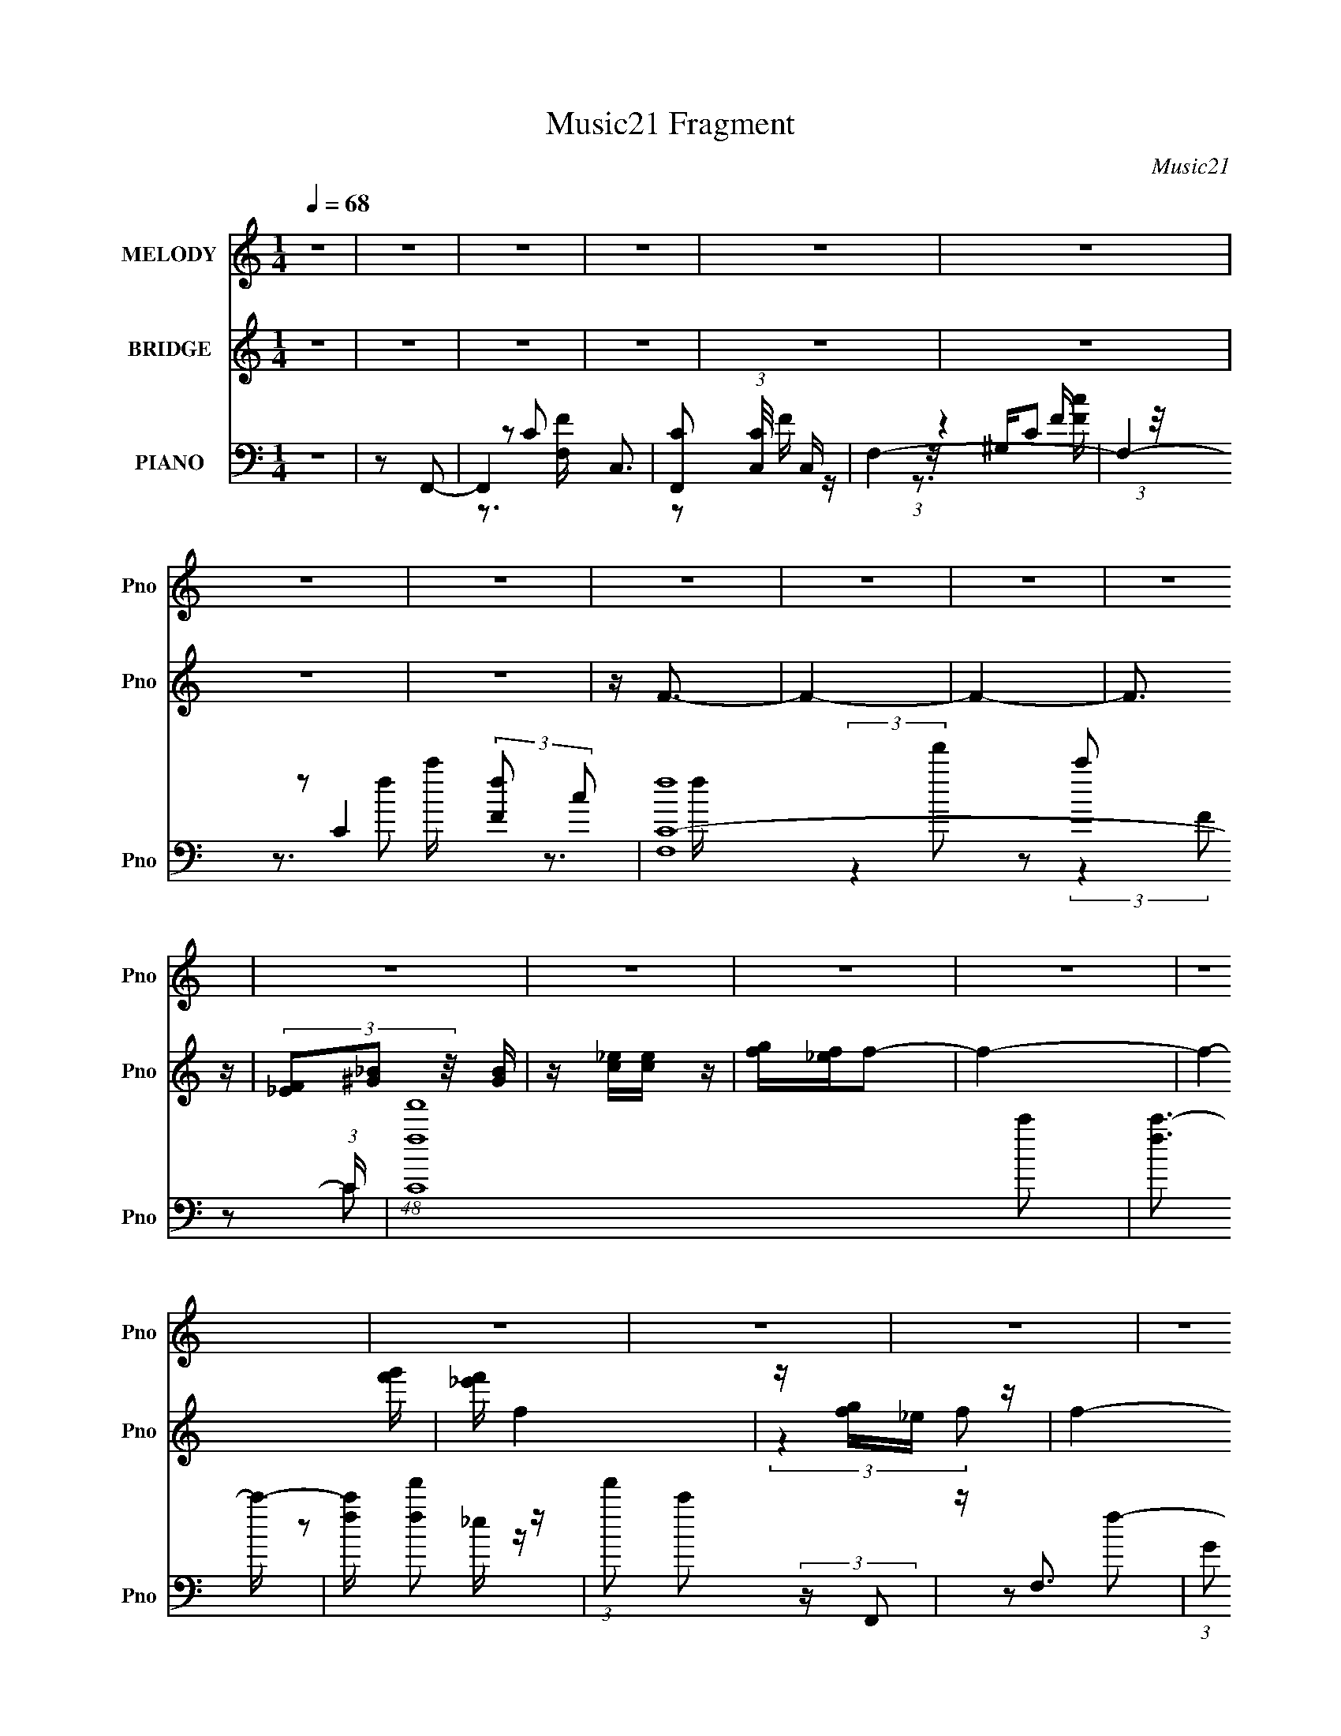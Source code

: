 X:1
T:Music21 Fragment
C:Music21
%%score ( 1 2 ) ( 3 4 5 ) ( 6 7 8 9 )
L:1/4
Q:1/4=68
M:1/4
I:linebreak $
K:none
V:1 treble nm="MELODY" snm="Pno"
L:1/16
V:2 treble 
V:3 treble nm="BRIDGE" snm="Pno"
L:1/8
V:4 treble 
V:5 treble 
V:6 bass nm="PIANO" snm="Pno"
L:1/16
V:7 bass 
L:1/8
V:8 bass 
L:1/8
V:9 bass 
V:1
 z4 | z4 | z4 | z4 | z4 | z4 | z4 | z4 | z4 | z4 | z4 | z4 | z4 | z4 | z4 | z4 | z4 | z4 | z4 | %19
 z4 | z4 | z4 | z4 | z4 | z4 | z4 | z4 | z4 | z4 | z4 | z4 | z4 | z4 | z4 | z4 | z4 | z4 | z4 | %38
 z4 | z4 | z4 | z4 | z4 | z4 | z4 | z4 | z4 | z4 | z4 | z4 | z4 | z4 | z4 | z4 | z4 | z4 | %56
 (3z2 c2f2 | (3:2:2f2 f4- | ^g2 (3:2:1f/ f2- | f (3:2:2z/ f-f2 | _ecf2- | f4- | f4- | f3 z | %64
 ccf2- | f2<^g2 | _e'2c'2 | z _b3 | [^gf] z c'2- | c'4- | c'4- | (6:5:2c'4 z | (3z2 c2f2 | %73
 (3:2:2f2 f4- | ^g2 (3:2:1f/ f2- | f (3:2:2z/ f-f2 | _ecf2- | f4- | f4- | f2>f2 | [f^g] z c'2- | %81
 c' (3:2:2z/ c'-c'2 | _e' z _b2- | b (3:2:2z/ _b-b2 | ^gfc'_e' | c'4- | c'4- | c'2 z c' | %88
 (3:2:1c'2_e' (6:5:1z2 | f' (3:2:2z/ f'-f'2 | _e'2(3:2:2c'2 z | c'3 z | [_b^g] z b2- | %93
 (3:2:5b z c'-c'/ z2 | (3[f'_e']2 z2 c'2- | (12:11:1c'4 c' | [c'_e'] z f'2- | f' (3:2:2z/ f'-f'2- | %98
 (3:2:4^g'2 f'/ z2 f'2- | (3:2:2f'4 z2 | [_e'c'] z _b2 | z c'_b2 | ^g2f2- | f4 | z c'f'2- | f'4 | %106
 [_e'c'] z f' z | f' z f' z | [^g'=g'] z f'2- | f'3 z | (3z2 c'2f'2- | f'4- | %112
 _e' (3:2:2f' c'2 (3:2:2z/ f'- (3:2:1f' | [f'f'] z [f'^g'] z | (3:2:1f'2_e' (6:5:1z2 | %115
[Q:1/4=68] c'3 z | c'2f'2- | f' (3:2:4z/ ^g'-g'/ z2 | [c'_e'] z _b2- | b (3:2:2z/ _b-(3:2:2b z2 | %120
[Q:1/4=68] [^g_b] z c'2- | c'(3:2:2c'2 z2 | ^g2c'2- | c'2 z2 | z c'f'2- | f'4 | [_e'c'] z f' z | %127
 f' z f' z | [^g'=g'] z f'2- | f'3 z | (3z2 c'2f'2- | f'4- | %132
 _e' (3:2:2f' c'2 (3:2:2z/ f'- (3:2:1f' | [f'f'] z [f'^g'] z | (3:2:1f'2_e' (6:5:1z2 | c'3 z | %136
 c'2f'2- | f' (3:2:4z/ ^g'-g'/ z2 | [c'_e'] z _b2- | b (3:2:2z/ _b-(3:2:2b z2 | [^g_b] z c'2- | %141
 c'(3:2:2c'2 z2 | ^g2c'2- | c'2_e z | f z _b2- | (3b z c'-(3:2:2c'_b2- | [^g_b] (3:2:1b z f2- | %147
 f4- | f4- |[Q:1/4=68] f4- | (3:2:2f z2 z2 | z4 | z4 | z4 | z4 | z4 | z4 | z4 | z4 | z4 | z4 | z4 | %162
[Q:1/4=68] z4 | z4 | z4 | z4 | z4 | z4 | z4 | z4 | z4 | z4 | z4 | z4 | z4 | z4 | z4 | z4 | z4 | %179
 z4 | z4 | z4 | z4 | z4 | (3z2 c2f2 | (3:2:2f2 f4- | ^g2 (3:2:1f/ f2- | f (3:2:2z/ f-f2 | _ecf2- | %189
 f4- | f4- | f3 z | ccf2- | f2<^g2 | _e'2c'2 | z _b3 | [^gf] z c'2- | c'4- | c'4- | (6:5:2c'4 z | %200
 (3z2 c2f2 | (3:2:2f2 f4- | ^g2 (3:2:1f/ f2- | f (3:2:2z/ f-f2 | _ecf2- | f4- | f4- | f2>f2 | %208
 [f^g] z c'2- | c' (3:2:2z/ c'-c'2 | _e' z _b2-[Q:1/4=68] | b (3:2:2z/ _b-b2 | ^gfc'_e' | c'4- | %214
 c'4- | c'2 z c' | (3:2:1c'2_e' (6:5:1z2 | f' (3:2:2z/ f'-f'2 | _e'2(3:2:2c'2 z | c'3 z | %220
 [_b^g] z b2- | (3:2:5b z c'-c'/ z2 | (3[f'_e']2 z2 c'2- | (12:11:1c'4 c' | [c'_e'] z f'2- | %225
 f' (3:2:2z/ f'-f'2- | (3:2:4^g'2 f'/ z2 f'2- | (3:2:2f'4 z2 | [_e'c'][Q:1/4=68] z _b2 | z c'_b2 | %230
 ^g2f2- | f4 | z c'f'2- | f'4 | [_e'c'] z f' z | f' z f' z | [^g'=g'] z f'2- | f'3 z | %238
 (3z2 c'2f'2- | f'4- | _e' (3:2:2f' c'2 (3:2:2z/ f'- (3:2:1f' | [f'f'] z [f'^g'] z | %242
 (3:2:1f'2_e' (6:5:1z2 | c'3 z | c'2f'2- | f' (3:2:4z/ ^g'-g'/ z2 | [c'_e'] z _b2- | %247
 b (3:2:2z/ _b-(3:2:2b z2 | [^g_b] z c'2- | c'(3:2:2c'2 z2 | ^g2c'2- | c'2 z2 | z c'f'2- | f'4 | %254
 [_e'c'] z f' z | f' z f' z | [^g'=g'] z f'2- | f'3 z | (3z2 c'2f'2- | f'4- | %260
 _e' (3:2:2f' c'2 (3:2:2z/ f'- (3:2:1f' | [f'f'] z[Q:1/4=68] [f'^g'] z | (3:2:1f'2_e' (6:5:1z2 | %263
 c'3 z | c'2f'2- | f' (3:2:4z/ ^g'-g'/ z2 | [c'_e'] z _b2- | b (3:2:2z/ _b-(3:2:2b z2 | %268
 [^g_b] z c'2- | c'(3:2:2c'2 z2 | ^g2c'2- | c'2_e z | f z _b2- | (3b z c'-(3:2:2c'_b2- | %274
 [^g_b] (3:2:1b z f2- | f4- | f4- | f4 | z c'f'2- |[Q:1/4=68] f'4 | [_e'c'] z f' z | f' z f' z | %282
 [^g'=g'] z f'2- | f'3 z | (3z2 c'2f'2- | f'4- | _e' (3:2:2f' c'2 (3:2:2z/ f'- (3:2:1f' | %287
 [f'f'] z [f'^g'] z | (3:2:1f'2_e' (6:5:1z2 | c'3 z | c'2f'2- | f' (3:2:4z/ ^g'-g'/ z2 | %292
 [c'_e'] z _b2- | b (3:2:2z/ _b-(3:2:2b z2 | [^g_b] z c'2- | c'(3:2:2c'2 z2 | ^g2c'2- | c'2 z2 | %298
 z c'f'2- | f'4 | [_e'c'] z f' z | f' z f' z | [^g'=g'] z f'2- | f'3 z | (3z2 c'2f'2- | f'4- | %306
 _e' (3:2:2f' c'2 (3:2:2z/ f'- (3:2:1f' | [f'f'] z [f'^g'] z | (3:2:1f'2_e' (6:5:1z2 | c'3 z | %310
 c'2f'2- | f' (3:2:4z/ ^g'-g'/ z2 |[Q:1/4=68] [c'_e'] z _b2- | b (3:2:2z/ _b-(3:2:2b z2 | %314
 [^g_b] z c'2- | c'(3:2:2c'2 z2 | ^g2c'2- | c'2_e z | f z _b2- | (3b z c'-(3:2:2c'_b2- | %320
 [^g_b] (3:2:1b z f2- | f4- | f4 | z (3:2:2c2 z2 | (3f2 z2 _b2 | (3:2:2_b2c'2b (3:2:1z/ | %326
 (3:2:1[gb]/ x ^g (6:5:1z2 | f4- | f z _b2 | z (3:2:2c'2 z2 | [_b^g](3f2 z/ f2- | f4- | %332
 (6:5:2f2 z/ _b2 | z (3:2:2c'2 z2 | [_b^g]ff2- | f4- | f z _b2 | z (3:2:2c'2 z2 | [_b^g]ff2- | %339
 f4- | f2 z2 |] %341
V:2
 x | x | x | x | x | x | x | x | x | x | x | x | x | x | x | x | x | x | x | x | x | x | x | x | %24
 x | x | x | x | x | x | x | x | x | x | x | x | x | x | x | x | x | x | x | x | x | x | x | x | %48
 x | x | x | x | x | x | x | x | x | x | x13/12 | x | x | x | x | x | x | x | x | x | x | x | x | %71
 x | x | x | x13/12 | x | x | x | x | x | x | x | x | x | x | x | x | x | z/ f'/- | x | %90
 z3/4 _e'/4 | x | x | z/ _e'/ | x | x7/6 | x | x | x13/12 | x | x | x | x | x | x | x | x | x | x | %109
 x | x | x | x7/6 | x | z/ c'/- | x | x | z/ f'/ | x | x | x | z/ _b/ | x | x | x | x | x | x | x | %129
 x | x | x | x7/6 | x | z/ c'/- | x | x | z/ f'/ | x | x | x | z/ _b/ | x | x | x | x | x7/6 | x | %148
 x | x | x | x | x | x | x | x | x | x | x | x | x | x | x | x | x | x | x | x | x | x | x | x | %172
 x | x | x | x | x | x | x | x | x | x | x | x | x | x | x13/12 | x | x | x | x | x | x | x | x | %195
 x | x | x | x | x | x | x | x13/12 | x | x | x | x | x | x | x | x | x | x | x | x | x | z/ f'/- | %217
 x | z3/4 _e'/4 | x | x | z/ _e'/ | x | x7/6 | x | x | x13/12 | x | x | x | x | x | x | x | x | x | %236
 x | x | x | x | x7/6 | x | z/ c'/- | x | x | z/ f'/ | x | x | x | z/ _b/ | x | x | x | x | x | x | %256
 x | x | x | x | x7/6 | x | z/ c'/- | x | x | z/ f'/ | x | x | x | z/ _b/ | x | x | x | x | x7/6 | %275
 x | x | x | x | x | x | x | x | x | x | x | x7/6 | x | z/ c'/- | x | x | z/ f'/ | x | x | x | %295
 z/ _b/ | x | x | x | x | x | x | x | x | x | x | x7/6 | x | z/ c'/- | x | x | z/ f'/ | x | x | x | %315
 z/ _b/ | x | x | x | x | x7/6 | x | x | z/ _e/ | x | z3/4 [^g_b]/4- | z/ f/- | x | x | %329
 z/ [_b^g]/4 z/4 | x | x | x | z/ [_b^g]/4 z/4 | x | x | x | z/ [_b^g]/4 z/4 | x | x | x |] %341
V:3
 z2 | z2 | z2 | z2 | z2 | z2 | z2 | z2 | z/ F3/2- | F2- | F2- | F3/2 z/ | (3[_EF][^G_B] z/4 [GB]/ | %13
 z/ [c_e]/[ce]/ z/ | [fg]/[f_e]/f- | f2- | f2- [f'g']/ | [_e'f']/ f2 | z/ [fg]/_e/ z/ | f2- | %20
 (6:5:1f z/ (3:2:1c- | (3:2:2c2 c'- | c'2- | c'2- | c'2 | z/ _b/ (3:2:2z/ [^gb] | %26
 (3[^g=g][^g=g][fg] | (3[f_e][fe]c- | c2- | c2- [f'g']/ _e'/ c'/- | (12:11:2c2 c' (3:2:2f [g_e] | %31
 c2- | cf- | f2- | f3/2 z/ | [^g_b]/ z/ (3:2:2c' z/ | g'/ (3:2:1f'/4 z/ [f'g']/ [f'_e']/ | %37
 (3[f'_e'][c'e'][c'_b] | (3[c'_b]^g z | b2- | b z/ ^g/- | _b (3:2:1g/4 c'- | c'2- | c'2- | %44
 c' (3:2:2z/ _b- | (6:5:2b z/4 [c'_b]/ z/ | (3:2:2^g2 f- | f2- | f2- | f2- | f2- | f2- | %52
 (3:2:2f2 z | z2 | z2 | z2 | z2 | z2 | z2 | z2 | z2 | z _e- | ef- | f2 | z2 | z2 | z2 | z2 | z2 | %69
 z [c'_e']- | [c'e']c'- | c'2- | c' z | z2 | z2 | z2 | z2 | z ^G- | G2- F- | G2- F2- | G/ F/ z3/2 | %81
 z2 | z2 | z2 | z2 | z [^G^g]- | [Gg][cc']- | [cc']2- | [cc']/ z/ f- | f2- | (6:5:2f2 g- | g2- c | %92
 (3_e2 g [f_B]- | [fB]2- | (6:5:2[fB] z/4 [c_e^G]- | [ceG]2 | z f- | f2- c (3:2:1_B- | %98
 f (3:2:1[B^G-]2 | G g2- F | ^G g [_B_b]- | [Bb]2- | [Bb] c'- | c'2- [FG]2- [f^g]/ | %104
 [c'_e']/ (3:2:2c'/ [FG]2 f'- | f'2- | f'2- | f'2- | f'^g'- | g'2 | (3:2:2g'2 z | f'2- | %112
 f' (3:2:2z/ f' | z f' | (3[_e'f'] z c'- |[Q:1/4=68] c'2- | (6:5:2c' z/4 f'- | f'2- | %118
 f'/ z/ [^c'_b]- | [c'b]2- |[Q:1/4=68] [c'b]/ z/ [c'^g]- | [c'g]/ z/ ^g- | _b (3:2:1g/ c'- | c'2- | %124
 c'/ z/ [f'c']- | [f'c']2- | [f'c']2- | [f'c']/ z/ f'/[^g'=g']/ | z/ _e'/f'- | f'2 | _e'f'- | %131
 f'_e'- | e' (3:2:2z/ f'- | f'2- | (3_e'2 f'/ c'- | c'2- | (6:5:2c' z/4 c'- | c'2- | %138
 c'/ z/ [^c'_b]- | [c'b]2- | [c'b]/ z/ c'- | c'^g- | _b (3:2:1g/ c'- | c'2- | c'/ z/ [f_b]- | %145
 [fb]3/2 z/ | z ^g- | [g_bc'b]3/2(3:2:2[bf]/4 (2:2:1f9/5 | (6:5:2g f (3:2:1f- | %149
[Q:1/4=68] (3:2:1f2 [FG]/ [^G_B]/ [c^c]/ | (3:2:1[_ec'f][_e'g]/ (3z/4 f'/-f'/- | %151
 (6:5:1f' g2- (3:2:2g' f'- | [gc'_e'] (3:2:1[f'F]/ F2/3 | (6:5:1[f'G]4 | %154
 (3:2:1[F_EF]/ [_EF]/6 z/ c'- | c'/ C2- (3:2:1[g'f'] g'/ | _e' C f'- | [f'F,F,-]3 | %158
 (3:2:1[F,^G,]/4 (3^G,3/4_B,c'- | (3:2:1c'2 C2- f'- | [Cg'] (3:2:1[g'f']/4 f'/3 x/ | %161
 _e'/ z/ [e'_B,] |[Q:1/4=68] [c'C]_b- | f b/ C2- _b/ | (6:5:1[C_e'f'e'][f'e']/3 (3:2:1z/ c'/- | %165
 G c'2- (3:2:1E/ F | (6:5:1[c'_Ec'_e']_e'/3 (3z/4 f'/-f'/- | %167
 (6:5:1[f'g'] [g'C]/3 [Cf'-f'-]2/3(3:2:1f'/4- | (3:2:1[f'c'_e']/ [c'_e'F]/6 [FF]5/6 F2/3 | %169
 (6:5:1[f'G]4 | (3:2:1[F_EF]/ [_EF]/6 z/ c'- | c'/ C2- (3:2:1[g'f'] g'/ | _e' C f'- | [f'F,F,-]3 | %174
 (3:2:1[F,^G,]/4 (3^G,3/4_B,c'- | (3:2:1c'2 C2- f'- | [Cg'] (3:2:1[g'f']/4 f'/3 x/ | ^G, z | %178
 [^gC]c' | [B,_bc'b]2 | ^G, (3:2:2z/ f- | f2- F,2- | f2- F,2- | f2- F,2- | (3f2 F,/ z | z2 | z2 | %187
 z2 | z2 | (3:2:2z2 _e- | (3:2:1e2 [ff]- | [ff]2- | (3:2:2[ff]/ z z | z2 | z2 | z2 | (3:2:2z2 c'- | %197
 c'2- [c'_e']- | (6:5:1c' [c'e'] c'- | c'2- | c' z | z2 | z2 | z2 | z ^c'- | c'2- ^g- | %206
 c'2- g2- f- | c'2- g2- f2- | c' g/ f (3:2:2z/ c'- | c'2- | (3:2:2c'2[Q:1/4=68] _b- | b2- _B | %212
 ^G (3:2:1b2 g- | g2- (3:2:1c2 [^G,^G]- | g2- [G,G] [Cc]- | g2- [Cc]2- | (3:2:1g/ [Cc]/ x/6 c'- | %217
 c'2- f2- | c'2- f3/2 | c'2- c | [c'_e]_b- | b2- B2- | b2- (6:5:1B [c^G]- | b2- [cG]2 | b c- | %225
 c f'2- (3:2:1_B- | (6:5:2[f'^G-]4 B2 | G c'2- F | ^G c'[Q:1/4=68] _B- | B2- | B/ (6:5:2z [F^G]- | %231
 [FG]2- [f^g]/ | [c'_e']/ (3:2:1[FG]2 f'- | f'2- | f'2- | f'2- | f'^g'- | g'2 | (3:2:2g'2 z | %239
 f'2- | f' (3:2:2z/ f' | z f' | (3[_e'f'] z c'- | c'2- | (6:5:2c' z/4 f'- | f'2- | %246
 f'/ z/ [^c'_b]- | [c'b]2- | [c'b]/ z/ [c'^g]- | [c'g]/ z/ ^g- | _b (3:2:1g/ c'- | c'2- | %252
 c'/ z/ [f'c']- | [f'c']2- | [f'c']2- | [f'c']/ z/ f'/[^g'=g']/ | z/ _e'/f'- | f'2 | _e'f'- | %259
 f'_e'- | e' (3:2:2z/ f'- | f'2-[Q:1/4=68] | (3_e'2 f'/ c'- | c'2- | (6:5:2c' z/4 c'- | c'2- | %266
 c'/ z/ [^c'_b]- | [c'b]2- | [c'b]/ z/ c'- | c'^g- | _b (3:2:1g/ c'- | c'2- | c'/ z/ [f_b]- | %273
 [fb]3/2 z/ | z ^g- | [g_bc'b]3/2(3:2:2[bf]/4 (2:2:1f9/5 | (6:5:1[gf] f/3 (6:5:1z | %277
 [fg]/ z/ ^g/[_bc']/ | z/ (3_e' z/4 f'- |[Q:1/4=68] f'2 | (3:2:2_e'2 [ff']- | [ff']2- | %282
 (6:5:2[ff'] z/4 [f'^c^c']- | [f'cc']2 | _e'[f'f]- | [f'f]2 | _e'[f'f]- | [f'f]2- | %288
 _e' [f'f]/ c'- | c'2- c2- | c' (3:2:1c z | z [f'f] | [_e'_e]/(3c' z/4 [_b_B]- | [bB]2- | %294
 (6:5:2[bB] z/4 [c'c]- | [c'c]2 | (3[^g^G_B]_b z | [cc']2- | [cc']/ (6:5:2z f'- | f'2 | %300
 (3:2:2_e'2 [ff']- | [ff']2- | (6:5:2[ff'] z/4 [f'^c^c']- | [f'cc']2 | _e'[f'f]- | [f'f]2 | %306
 _e'[f'f]- | [f'f]2- | _e' [f'f]/ c'- | c'2- c2- | c' (3:2:1c z | z [f'f] | %312
[Q:1/4=68] [_e'_e]/(3c' z/4 [_b_B]- | [bB]2- | (6:5:2[bB] z/4 [c'c]- | [c'c]2 | (3[^g^G_B]_b z | %317
 [cc']2- | [cc']/ (6:5:2z _b- | b2- | (3:2:2b2 z/4 c'/ | (3:2:1_b^g/ (3:2:1z/ g/- | f2- (3:2:1g/4 | %323
 f2 | (3:2:2z2 [_b_B]- | [bB]2 | [^G^g][Ff]- | [Ff][_e_E] | [Ff][_b_B]- | [bB]2 | %330
 [^g^G]/ z/ [fF]- | [fF]2- | [fF]/ z/ [_Bf]- | [Bf]3/2 [bf]3/2 z/ | [^G^g][Ff]- | [Ff]/ z/ [_e_E] | %336
 (3:2:2[Ff]2 z | [Bb]2 | (3:2:2^g2 z | [Ff]2- | [Ff][_B_b]- | [Bb]2- | %342
 (3:2:1[Bb^g]/ (3:2:2^g3/2 [Ff]- | [Ff]2- | [Ff]2- | [Ff]2- | [Ff]2- | (3:2:2[Ff]2 z |] %348
V:4
 x | x | x | x | x | x | x | x | x | x | x | x | x | x | x | x | x5/4 | x5/4 | (3:2:2z f/- | x | %20
 x | x | x | x | x | (3z/ [c'_b]/ z/ | x | x | x | x7/4 | x2 | x | x | x | x | z3/4 f'/4- | %36
 x13/12 | x | z/ _b/- | x | x | x13/12 | x | x | x | x | x | x | x | x | x | x | x | x | x | x | %56
 x | x | x | x | x | x | x | x | x | x | x | x | x | x | x | x | x | x | x | x | x | x | x3/2 | %79
 x2 | x5/4 | x | x | x | x | x | x | x | x | x | x7/6 | x3/2 | x17/12 | x | x | x | z/ c/- | %97
 x11/6 | z/ ^g/- x/6 | x2 | x3/2 | x | (3:2:2z [F^G]/- | x9/4 | x19/12 | x | x | x | x | x | %110
 z/ f'/- | x | x | x | x | x | x | x | x | x | x | x | x7/6 | x | x | x | x | x | x | x | x | x | %132
 x | x | x7/6 | x | x | x | x | x | x | x | x7/6 | x | x | x | z/ f/- | z3/4 ^g/4- x7/12 | x13/12 | %149
 x17/12 | z/ ^g/- | x25/12 | (3:2:2z f'/- | z/ F/- x2/3 | z/ C/- | x11/6 | x3/2 | %157
 z/ (3:2:2^G,/ z/4 x/ | z/ C/- | x13/6 | z/ [f'C]/ | [^G,f']/4 z3/4 | (3:2:2z ^C/- | x2 | z/ _E/- | %165
 x13/6 | z/ C/- | z/ F/- | (3:2:2z f'/- | z/ F/- x2/3 | z/ C/- | x11/6 | x3/2 | %173
 z/ (3:2:2^G,/ z/4 x/ | z/ C/- | x13/6 | z/ [f'C]/ | (3:2:2c'/ [_b_B,] | (3z/ _b/ z/ | z3/4 ^g/4 | %180
 z/4 f/4 (3:2:2z/4 F,/- | x2 | x2 | x2 | x7/6 | x | x | x | x | x | x7/6 | x | x | x | x | x | x | %197
 x3/2 | x17/12 | x | x | x | x | x | x | x3/2 | x5/2 | x3 | x7/4 | x | x | x3/2 | %212
 (3:2:2z c/- x2/3 | x13/6 | x2 | x2 | z/ f/- | x2 | x7/4 | x3/2 | (3:2:2z _B/- | x2 | x23/12 | x2 | %224
 (3:2:2z f'/- | x11/6 | z/ ^c'/- x4/3 | x2 | x3/2 | x | x | x5/4 | x17/12 | x | x | x | x | x | %238
 z/ f'/- | x | x | x | x | x | x | x | x | x | x | x | x7/6 | x | x | x | x | x | x | x | x | x | %260
 x | x | x7/6 | x | x | x | x | x | x | x | x7/6 | x | x | x | z/ f/- | z3/4 ^g/4- x7/12 | z/ f/ | %277
 x | x | x | x | x | x | x | x | x | x | x | (3:2:2z c/- x/4 | x2 | x4/3 | x | x | x | x | x | %296
 z/ [cc']/- | x | x | x | x | x | x | x | x | x | x | x | (3:2:2z c/- x/4 | x2 | x4/3 | x | x | x | %314
 x | x | z/ [cc']/- | x | x | x | x | z/ (3:2:2_b/ z/4 | x13/12 | x | x | x | x | x | x | x | x | %331
 x | z/ [_bf]/- | x7/4 | x | x | z/ [_B_b]/- | x | ^G/4 z/4 [Ff]/- | x | x | x | (3:2:2^G/ z | x | %344
 x | x | x | x |] %348
V:5
 x | x | x | x | x | x | x | x | x | x | x | x | x | x | x | x | x5/4 | x5/4 | x | x | x | x | x | %23
 x | x | x | x | x | x | x7/4 | x2 | x | x | x | x | x | x13/12 | x | x | x | x | x13/12 | x | x | %44
 x | x | x | x | x | x | x | x | x | x | x | x | x | x | x | x | x | x | x | x | x | x | x | x | %68
 x | x | x | x | x | x | x | x | x | x | x3/2 | x2 | x5/4 | x | x | x | x | x | x | x | x | x | %90
 x7/6 | x3/2 | x17/12 | x | x | x | x | x11/6 | x7/6 | x2 | x3/2 | x | x | x9/4 | x19/12 | x | x | %107
 x | x | x | x | x | x | x | x | x | x | x | x | x | x | x | x7/6 | x | x | x | x | x | x | x | x | %131
 x | x | x | x7/6 | x | x | x | x | x | x | x | x7/6 | x | x | x | x | x19/12 | x13/12 | x17/12 | %150
 x | x25/12 | x | x5/3 | x | x11/6 | x3/2 | x3/2 | x | x13/6 | x | x | x | x2 | x | x13/6 | x | x | %168
 x | x5/3 | x | x11/6 | x3/2 | x3/2 | x | x13/6 | x | x | z/ _B,/- | x | (3z/ ^g/ z/ | x2 | x2 | %183
 x2 | x7/6 | x | x | x | x | x | x7/6 | x | x | x | x | x | x | x3/2 | x17/12 | x | x | x | x | x | %204
 x | x3/2 | x5/2 | x3 | x7/4 | x | x | x3/2 | x5/3 | x13/6 | x2 | x2 | x | x2 | x7/4 | x3/2 | x | %221
 x2 | x23/12 | x2 | x | x11/6 | x7/3 | x2 | x3/2 | x | x | x5/4 | x17/12 | x | x | x | x | x | x | %239
 x | x | x | x | x | x | x | x | x | x | x | x7/6 | x | x | x | x | x | x | x | x | x | x | x | %262
 x7/6 | x | x | x | x | x | x | x | x7/6 | x | x | x | x | x19/12 | x | x | x | x | x | x | x | x | %284
 x | x | x | x | x5/4 | x2 | x4/3 | x | x | x | x | x | x | x | x | x | x | x | x | x | x | x | x | %307
 x | x5/4 | x2 | x4/3 | x | x | x | x | x | x | x | x | x | x | x | x13/12 | x | x | x | x | x | %328
 x | x | x | x | x | x7/4 | x | x | x | x | x | x | x | x | x | x | x | x | x | x |] %348
V:6
 z4 | z2 F,,2- | F,,4- C,3- | [F,,C]2 (3:2:1[CC,]/ C,5/3 | F,4- | F,4- C4- (3:2:2[fF]2 c2 | %6
 [F,fC-]16 (3:2:1C | (48:35:1[Cff']16 c'2 | [fc'-]3 c'- | [c'f] [ff']2 z | %10
 (3:2:1f'2 c'2 (3:2:2z F,,2 | z F,3- | (3:2:1G2 F,4- C4- | F,4- C4- (3:2:1_B2 | %14
 c F,4- C4- (3:2:2_e2 f2- | F,4- C4- (3:2:2f g2- | [Cf]6 (3:2:1g2 F,8- F,4- F, | f z2 [^G,C]- | %18
 [G,C]3 [F^Gc]3- | [FGc]4- f4- | [FGc]3 f3 z | F,,4- | F,,2 C,3 (3:2:1F,4 z | z2 [CF]2 | z4 | %25
 F,4- | F,4- [c^g] [cfc'] | F,4- | F,2 z2 | z4 | F,,4- | F,,4- C,4- [^G,F,] [FF,] | [F,,^G,]6 C,6 | %33
 F2>F,,2- | (48:25:1[F,,C,-]16 | [C,C]4 (3:2:1F,4 | F z C2- | C [FF,-]2 (3:2:1F,3/2- | %38
 (12:7:1[F,F-]16 C8- C | (12:11:1[F^G-]4 [^G-c]/3 c17/3 | F2 G2 f2 z _B,,- | [B,,F,-]30 | %42
 _B4- F,4 [B,C]4- F4- | B4- [B,C]4- F4- | (3:2:1[BF,-]4 [F,-B,CF]4/3 (3:2:1F7/2 | %45
 (48:43:1[F,F-]16 B,4 | F4- C4- B4- _B,3- | F4- C4- B4- B,4- | (3:2:2F4 [CF,,-]4 B2 (12:7:1B,4 | %49
 (6:5:2[F,,F,C-]8 C,8 | (3:2:1[C^G,]/ (3^G,3/2F,2F,,2- | (3:2:1^G2 F,,4- C,4- (3:2:1_E2 F- | %52
 (6:5:2F,,2 C,/ (3:2:1F/ x/3 (3:2:1F,,2- | (24:17:1[F,,F,F-]8 C,4- C, | [FF,] (3[F,C]/C2F,,2- | %55
 (3:2:1^G2 F,,4- C,4- (3:2:1_E2 F | (3:2:1[F,,CF,-^G,-C-]4[F,-^G,-C-C,]4/3 C,2/3 | %57
 (3:2:1[F,G,CC,-] C,10/3- | C [C,-F,^G,C]8 C, | z2 C2 | z2 F, z | [CFC,-]2 [C,-F,,]2 F,,4 | %62
 (3[C,^G,]2 [^G,F,]2 z2 | [F,C,-]2 [C,F,,]2- F,,2- F,, | C, x/3 [F,^G,] (6:5:1z2 | %65
 (3:2:1[CC,] (3:2:2[C,F,,F]3 z2 | (3:2:2z2 _B,4 | [CB,,F,]3 z | (3:2:1z2 C2 (3:2:1z | %69
 [EGG,-]2 [G,-C,]2 (24:17:1C,224/17 | [G,G]4 (3:2:1C | [EC]2 C z | z2 C2- | %73
 [CC,-] [C,-F,,]3 (24:19:1F,,232/19 F2 | (3:2:1F4 C,4- C (3:2:1^G2- | F C,4 (3:2:1G _E2- | %76
 E x ^C2- | (3:2:1[C^G,-] [^G,-F]10/3 F2/3 C,8- C,2 | ^G2 G,4- (3:2:1C F2 | _E2 G,2 C2 | %80
 _B, z ^G,,2- | [G,,_E,]4 C2 (3:2:1G, | (3:2:2z2 _B,4- | (3:2:1[B,F,]/ [F,CB,,]8/3 (6:5:1B,,16/5 | %84
 z2 C2- | (3:2:1[CG,-] [G,-EC,]10/3 (24:17:1C,240/17 G4- G | (6:5:2[G,_ECEG]8 C | _B z G2 | %88
 z2 [^GF] z | [F,,C,]3 x | z2 [C_E]2- | [CEG,] [G,C,]2 (6:5:1C,8/5 G2 | z2 _B, z | %93
 [CFF,]2 (3:2:2[F,B,,] (2:2:1B,,16/5 | (3:2:1[B,^C] ^C/3 z ^G,,2- | (6:5:1[G,,_E,]4 [CG,] | %96
 z2 [CFF,,]2- | [CFF,,C,]3 (3:2:1G, x/3 | (3:2:1[G,C] C/3 z ^C,2- | [C,^G,]3 C | %100
 (3:2:2z2 [_B,DF_B,,_B]4- | (3:2:2[B,DFB,,B]4 z2 | z2 [CF]2- | [CFC,]2 [C,F,,]2 (3:2:1F,,5 | %104
 C z [CF] z | [F,,FC] z [CF] z | [CF] z [^GF]2 | C F,3 [C^GFF,] z | (3:2:1[C^G]2F (3:2:1z ^G,- | %109
 [G,^CF]2[FC,]/3 (6:5:1C,18/5 | ^C, z F2 | [CF] (6:5:1[F,,C,]4 [AF] (3:2:1z | C z [FC]2 | %113
 [F,,C,AFC,]3 z | C z C,2- |[Q:1/4=68] [G,C] C,4 (3:2:1[CE] [GG,] | _E z F,,2- | [F,,C,]4 F | %118
 C, z [^C_B,]F,- | [_B,^C] F,3 B,,4- [FC] |[Q:1/4=68] (3:2:1[B,,_B,] _B,/3 z [^G,C]2 | %121
 [^G,_E] [G,,E,]3 ^G E- | (3:2:1[EC^G,]/ [C^G,]2/3 z C,2- | [G,C] (6:5:1C,4 [_EGCG,] (3:2:1z | %124
 C, z F,,2- | [F,^G,] F,,4- C,4- [CG,] | [F,,F,^G,] C, [FC,]2- | %127
 (3:2:1C2 [FC,]2 F,,4 (3:2:1[F,^G,]2 F, | C, z ^G,[G,^C] | [C,F^G,-]4 | %130
 (3:2:1[G,^C]/ ^C2/3 z F,,2- | [F,,C,]4 | [FAC] z F,,2- | C F,,2 [ACF] z | z2 (3:2:2[C_E]2 z | %135
 (3:2:2[C_E]2 C,4 G,3 (3:2:1c2 | z2 [F,,C,]2- | [F,G,] [F,,C,]3 (3:2:2^G,2 z | %138
 (3:2:1[CF]/ (3:2:2F7/2 z2 | [_B,^C] [B,,F,]4 [CFB,]2- | [CFB,] x ^G, z | %141
 (3:2:1[C_E,] (3:2:1[_E,G,,-]3 G,,2- G,, | _E, z [C_E]2- | [CEG,] (3:2:1[G,C,G]5/2 [C,G]/3 x | %144
 (3:2:2z2 [_B,DF_B,,_B]4- | (3:2:2[B,DFB,,B]2 z4 | z2 [CF]2 | F,4- | %148
 [F,^GF] (3:2:1[^GFC]/ [CF]2/3(3:2:2FF,2- |[Q:1/4=68] (12:11:2[F,C]4 [GF] | F z [^GF] z | %151
 C,2 F,,4- [^G,F,C] C,- | (3:2:1[F,,F,^G,] (3:2:2[F,^G,C,]3 z2 | [F,,C,F,]2 F, z | ^G, z C,2- | %155
 (12:7:1[C,C_EGG,]8 | z G[F,,C,]2- | [F,,C,C]2 (3:2:2^G2 z | C z C,2- | (6:5:1[C,CG]4 G,3 | %160
 [C_E] z [F,,C,]2- | [F,,C,C] (3:2:2C/ z [^GC,] z |[Q:1/4=68] (3:2:1C2F (3:2:1z F,- | %163
 [F,_B,F^C]4 B,,4 | _B, z [C_E]2 | [C_E] [C,G,]2 [GE] z | C z [CF] z | [F,^G,] [F,,C,]4- [FC] | %168
 (3:2:1[F,,C,^G,] (3:2:1^G,F,2 (3:2:1z | [F,^G,] [F,,C,] z [FG,F,C,] z | F, z C,2- | %171
 (6:5:2C,4 [CE]/ (3:2:1[GG,]2 C- | (3:2:1[C_E]/ (3_E3/2C2 z2 | [F,,C,C^G]2(3:2:2^G z2 | %174
 C, z [_EC]G,- | [C_E] G,3 C,4- [GE] | [C,CG,_E] z _B,,2- | (12:7:1[B,,_B,FF,]8 F,3 | %178
 _B, z [CC,]2- | [CC,]4- [cEGG,]2 | (3:2:2[CC,] z2 [CF] z | (48:41:1[F,,C,-]16 | %182
 C,4- (3:2:1[F,^G,CF]2 | C,4- [^GcfF]2- | C, [GcfFF,-^G,-C-]2 [F,^G,C]- | %185
 (3:2:1[F,G,CC,-] [C,F,,]10/3- F,,14/3- F,,4- F,, | C [C,-F,^G,C]8 C, | z2 C2 | z2 F, z | %189
 [CFC,-]2 [C,-F,,]2 F,,4 | (3[C,^G,]2 [^G,F,]2 z2 | [F,C,-]2 [C,F,,]2- F,,2- F,, | %192
 C, x/3 [F,^G,] (6:5:1z2 | (3:2:1[CC,] (3:2:2[C,F,,F]3 z2 | (3:2:2z2 _B,4 | [CB,,F,]3 z | %196
 (3:2:1z2 C2 (3:2:1z | [EGG,-]2 [G,-C,]2 (24:17:1C,224/17 | [G,G]4 (3:2:1C | [EC]2 C z | z2 C2- | %201
 [CC,-] [C,-F,,]3 (24:19:1F,,232/19 F2 | (3:2:1F4 C,4- C (3:2:1^G2- | F C,4 (3:2:1G _E2- | %204
 E x ^C2- | (3:2:1[C^G,-] [^G,-F]10/3 F2/3 C,8- C,2 | ^G2 G,4- (3:2:1C F2 | _E2 G,2 C2 | %208
 _B, z ^G,,2- | [G,,_E,]4 C2 (3:2:1G, |[Q:1/4=68] (3:2:2z2 _B,4- | %211
 (3:2:1[B,F,]/ [F,CB,,]8/3 (6:5:1B,,16/5 | z2 C2- | %213
 (3:2:1[CG,-] [G,-EC,]10/3 (24:17:1C,240/17 G4- G | (6:5:2[G,_ECEG]8 C | _B z G2 | z2 [^GF] z | %217
 [F,,C,]3 x | z2 [C_E]2- | [CEG,] [G,C,]2 (6:5:1C,8/5 G2 | z2 _B, z | %221
 [CFF,]2 (3:2:2[F,B,,] (2:2:1B,,16/5 | (3:2:1[B,^C] ^C/3 z ^G,,2- | (6:5:1[G,,_E,]4 [CG,] | %224
 z2 [CFF,,]2- | [CFF,,C,]3 (3:2:1G, x/3 | (3:2:1[G,C] C/3 z ^C,2- | [C,^G,]3 C | %228
 z[Q:1/4=68] (3:2:2z/ [_B,DF_B,,_B]-[B,DFB,,B]2- | (3:2:2[B,DFB,,B]4 z2 | z2 [CF]2- | %231
 [CFC,]2 [C,F,,]2 (3:2:1F,,5 | C z [CF] z | [F,,FC] z [CF] z | [CF] z [^GF]2 | C F,3 [C^GFF,] z | %236
 (3:2:1[C^G]2F (3:2:1z ^G,- | [G,^CF]2[FC,]/3 (6:5:1C,18/5 | ^C, z F2 | %239
 [CF] (6:5:1[F,,C,]4 [AF] (3:2:1z | C z [FC]2 | [F,,C,AFC,]3 z | C z C,2- | %243
 [G,C] C,4 (3:2:1[CE] [GG,] | _E z F,,2- | [F,,C,]4 F | C, z [^C_B,]F,- | [_B,^C] F,3 B,,4- [FC] | %248
 (3:2:1[B,,_B,] _B,/3 z [^G,C]2 | [^G,_E] [G,,E,]3 ^G E- | (3:2:1[EC^G,]/ [C^G,]2/3 z C,2- | %251
 [G,C] (6:5:1C,4 [_EGCG,] (3:2:1z | C, z F,,2- | [F,^G,] F,,4- C,4- [CG,] | [F,,F,^G,] C, [FC,]2- | %255
 (3:2:1C2 [FC,]2 F,,4 (3:2:1[F,^G,]2 F, | C, z ^G,[G,^C] | [C,F^G,-]4 | %258
 (3:2:1[G,^C]/ ^C2/3 z F,,2- | [F,,C,]4 | [FAC] z F,,2- | C F,,2[Q:1/4=68] [ACF] z | %262
 z2 (3:2:2[C_E]2 z | (3:2:2[C_E]2 C,4 G,3 (3:2:1c2 | z2 [F,,C,]2- | [F,G,] [F,,C,]3 (3:2:2^G,2 z | %266
 (3:2:1[CF]/ (3:2:2F7/2 z2 | [_B,^C] [B,,F,]4 [CFB,]2- | [CFB,] x ^G, z | %269
 (3:2:1[C_E,] (3:2:1[_E,G,,-]3 G,,2- G,, | _E, z [C_E]2- | [CEG,] (3:2:1[G,C,G]5/2 [C,G]/3 x | %272
 (3:2:2z2 [_B,DF_B,,_B]4- | (3:2:2[B,DFB,,B]2 z4 | z2 [CF]2 | F,4- | %276
 [F,^GF] (3:2:1[^GFC]/ [CF]2/3(3:2:2FF,2- | (12:11:2[F,C]4 [GF] | F z (3:2:2[C^GF]2 z | %279
[Q:1/4=68] (12:7:1[F,,C,CFC^G]8 | (3:2:1F2^G2 (3:2:1z | (6:5:1[F,,CF]4 C,2 | C z (3:2:2[^CF]2 z | %283
 (6:5:1[C,^CCF^G^G,]4 G,2 | (3:2:1^C,2^C (6:5:1z2 | [F,,C,F,A,C]4 | [FF,]3 [C,F,]- | %287
 [C,F,A,]2 (3:2:2[A,F,,]/ (2:2:1F,,18/5 | (3:2:2A,2 z C,2- | (12:7:1[C,G]8 | [CE] GF,,2- | %291
 (6:5:1[F,,CF^GFC,]4 C,2 | (3C2 z2 [_B,^C]2 | (3:2:1[B,,F,_B,^C_B]4 (3:2:2_B z | _B, z [^G,C]2 | %295
 (6:5:1[G,,C_E-]4 [_E-E,G,]2/3 [E,G,]/3 | (3:2:4[EC]/ [CG]3/2^G,2C,2- | %297
 (3:2:2[C_E]2 C,4 (3:2:1[GG,]2 C- | (3:2:1[C_EC]/ [_EC]2/3 z C z | (12:7:1[F,,C,CFC^G]8 | %300
 (3:2:1F2^G2 (3:2:1z | (6:5:1[F,,CF]4 C,2 | C z (3:2:2[^CF]2 z | (6:5:1[C,^CCF^G^G,]4 G,2 | %304
 (3:2:1^C,2^C (6:5:1z2 | [F,,C,F,A,C]4 | [FF,]3 [C,F,]- | [C,F,A,]2 (3:2:2[A,F,,]/ (2:2:1F,,18/5 | %308
 (3:2:2A,2 z C,2- | (12:7:1[C,G]8 | [CE] GF,,2- | (6:5:1[F,,CF^GFC,]4 C,2 | %312
[Q:1/4=68] (3C2 z2 [_B,^C]2 | (3:2:1[B,,F,_B,^C_B]4 (3:2:2_B z | _B, z [^G,C]2 | %315
 (6:5:1[G,,C_E-]4 [_E-E,G,]2/3 [E,G,]/3 | (3:2:4[EC]/ [CG]3/2^G,2C,2- | %317
 (3:2:2[C_E]2 C,4 (3:2:1[GG,]2 C- | (3:2:1[C_EC]/ [_EC]2/3 z [_B,D] z | [FB,,BF,]3 F, | %320
 (3:2:2z2 [CF^G]4- | (3:2:1[CFGC,]/ [C,F,,-]8/3 F,,4/3- F,, | [GFC,] C,F,,2- | %323
 [F,,C,]3 (3:2:1[CF] x/3 | (3:2:2z2 [_B,DF_B,,_B]4- | (3:2:2[B,DFB,,B]2 z4 | z [F,^G,]2 z | %327
 [C,F,]2 C2 (6:5:1F,,4 [^G,CF]2 | z2 [_B,DF_B]2- | (3:2:1[B,DFBF,] [F,B,,]7/3 B,,2/3 x/3 | %330
 _B, z [CF]2- | (3:2:1[CFC,] (3:2:1[C,F,,]3 F,, x/3 | (3z2 _B,2 z2 | (6:5:1[B,,F,]4 x2/3 | %334
 _B, z F,,2- | F,2 F,,3 [C^G,] z | z2 D2- | [DF,] [F,B,,]2 (6:5:1B,,8/5 | z2 [F,,F]2- | %339
 (3:2:1C,4 [F,,F]3 z | C2 G4- _B,,2- | [GD]2 [DB,,]2 B,,2 | _B,2 F2 F,,2- | %343
 (3:2:1^G,4 F,,4- (3:2:1C2- | (3:2:2F,, C2 [F,,F,^G,]2- | [F,,F,G,]2 [CF]2 z2 |] %346
V:7
 x2 | x2 | z C x3/2 | z F/ z/ | z/ ^G,/C- | x16/3 | z f x19/3 | z3/2 f/- x29/6 | (3:2:2z2 f'- | %9
 z c'- | x8/3 | z C- | x14/3 | x14/3 | x35/6 | x5 | z _e/ z/ x49/6 | x2 | z f- x | x4 | x7/2 | %21
 z C,- | x13/3 | x2 | x2 | [CFc]/ z [cf]/ | x3 | x2 | x2 | x2 | z/ C,3/2- | x5 | z F, x4 | %33
 z/ (3:2:2F,2 z/4 | (3:2:2z2 F,- x13/6 | (3:2:2z2 ^G, x4/3 | z3/2 F/- | z3/2 C/- | z c- x43/6 | %39
 z f- x17/6 | x4 | z/ [_B,^C]3/2- x13 | x8 | x6 | z _B,- x7/6 | (3:2:2z ^C2- x43/6 | x15/2 | x8 | %48
 z3/2 C,/- x8/3 | (3:2:1z ^G, (3:2:1z/ x25/6 | (3:2:1z2 [^G,CF]/ (3:2:1z/4 | x35/6 | z3/2 C,/- | %53
 (3:2:2z C2- x10/3 | z3/2 C,/- | x35/6 | z F,,/ z/ x/3 | z C- | z F/ z/ x3 | x2 | z [CF]- | %61
 z F,- x2 | z F,- | z (3:2:2[C^G,] z/ x3/2 | z C- | z (3:2:2F, z/ | z [^C_B,,]- | z (3:2:2_B, z/ | %68
 z [_EG]- | z C- x14/3 | z _E- x/3 | z G,/ z/ | z F,,- | z C- x35/6 | x9/2 | x23/6 | z F- | %77
 z ^C- x16/3 | x13/3 | x3 | z C- | z ^G, x4/3 | z ^C- | z _B,/ z/ x5/6 | z _E- | z C- x15/2 | %86
 z c x5/3 | x2 | z F,,- | z [F,C^G,]/ z/ | z C,- | z C/ z/ x7/6 | z [^CF]- | z _B,- x2/3 | %94
 z [C^G,]- | z [^G,_EC]/ z/ x/6 | z ^G,- | z ^G,- | z ^C- | z (3:2:2[^CF] z/ | x2 | x2 | %102
 (3:2:2z2 F,,- | z ^G x5/3 | z F,,- | z [^GF]/ z/ | z F,- | x3 | z (3:2:2[^CF] z/ | %109
 z [F^G^C^G,]/ z/ x2/3 | z C/ z/ | x3 | z F,,- | z [CC,]/ z/ | z [C_E]- | x10/3 | z F- | %117
 z [CF^G] x/ | z _B,,- | x9/2 | z [^G,,_E,]- | x3 | z C/ z/ | x3 | z [FC]/C,/- | x5 | z F,,- | %127
 x29/6 | z F | z ^C/ z/ | z [FC]/ z/ | z C/ z/ | z C/ z/ | x5/2 | z C,- | x9/2 | x2 | z3/2 C/- x | %138
 z/ ^G,/[_B,,F,]- | x7/2 | z C- | z [C_E^G,] x5/6 | z [C,G]- | z (3:2:2C z/ | x2 | x2 | z F,,/ z/ | %147
 (3z C z/4 C/- | (3:2:2z2 [^GF]- | (3:2:1z [c^GF]/ (6:5:1z x/6 | z F,,- | x4 | z [F,,C,]- | %153
 z/ (3:2:2^G, z | z [_EC]/ z/ | z3/2 [C_E]/ x/3 | z F | z/ F/ z/ F/ | z [_EC]/G,/- | %159
 z/ _E/ z/ E/ x7/6 | z F | z/ F/[CFC,]/ z/ | z _B,,- | z/ ^C/ z x2 | z [C,G,]- | x5/2 | %166
 z [F,,C,]- | x3 | z [F,,C,]- | x5/2 | z [_EC]/[CE]/- | x3 | z [F,,C,]- | z [FC]/ z/ | z C,- | %175
 x9/2 | z3/2 F,/- | z/ ^C/ z x11/6 | x2 | x3 | (3:2:2z2 F,,- | (3:2:2z2 [^G,F,] x29/6 | x8/3 | x3 | %184
 z F,,- | z C- x29/6 | z F/ z/ x3 | x2 | z [CF]- | z F,- x2 | z F,- | z (3:2:2[C^G,] z/ x3/2 | %192
 z C- | z (3:2:2F, z/ | z [^C_B,,]- | z (3:2:2_B, z/ | z [_EG]- | z C- x14/3 | z _E- x/3 | %199
 z G,/ z/ | z F,,- | z C- x35/6 | x9/2 | x23/6 | z F- | z ^C- x16/3 | x13/3 | x3 | z C- | %209
 z ^G, x4/3 | z ^C- | z _B,/ z/ x5/6 | z _E- | z C- x15/2 | z c x5/3 | x2 | z F,,- | %217
 z [F,C^G,]/ z/ | z C,- | z C/ z/ x7/6 | z [^CF]- | z _B,- x2/3 | z [C^G,]- | z [^G,_EC]/ z/ x/6 | %224
 z ^G,- | z ^G,- | z ^C- | z (3:2:2[^CF] z/ | x2 | x2 | (3:2:2z2 F,,- | z ^G x5/3 | z F,,- | %233
 z [^GF]/ z/ | z F,- | x3 | z (3:2:2[^CF] z/ | z [F^G^C^G,]/ z/ x2/3 | z C/ z/ | x3 | z F,,- | %241
 z [CC,]/ z/ | z [C_E]- | x10/3 | z F- | z [CF^G] x/ | z _B,,- | x9/2 | z [^G,,_E,]- | x3 | %250
 z C/ z/ | x3 | z [FC]/C,/- | x5 | z F,,- | x29/6 | z F | z ^C/ z/ | z [FC]/ z/ | z C/ z/ | %260
 z C/ z/ | x5/2 | z C,- | x9/2 | x2 | z3/2 C/- x | z/ ^G,/[_B,,F,]- | x7/2 | z C- | %269
 z [C_E^G,] x5/6 | z [C,G]- | z (3:2:2C z/ | x2 | x2 | z F,,/ z/ | (3z C z/4 C/- | %276
 (3:2:2z2 [^GF]- | (3:2:1z [c^GF]/ (6:5:1z x/6 | (3:2:2z2 [F,,C,]- | z3/2 C/ x/3 | z F,,- | %281
 z [^GFC,]/ z/ x2/3 | z ^C,- | z/ F/ z x2/3 | z [F,,C,]- | z3/2 F/- | z/ A,3/2 | z [FC]/ z/ x2/3 | %288
 z/ F,/ z/ [C_E]/ | z G, x/3 | z3/2 C,/- | z [CFC,]/ z/ x2/3 | (3:2:2z2 [_B,,F,]- | z3/2 F/ | %294
 z ^G,,- | z ^G- x/6 | (3:2:2z2 [C_E] | x11/3 | z (3:2:2[^GF] z/ | z3/2 C/ x/3 | z F,,- | %301
 z [^GFC,]/ z/ x2/3 | z ^C,- | z/ F/ z x2/3 | z [F,,C,]- | z3/2 F/- | z/ A,3/2 | z [FC]/ z/ x2/3 | %308
 z/ F,/ z/ [C_E]/ | z G, x/3 | z3/2 C,/- | z [CFC,]/ z/ x2/3 | (3:2:2z2 [_B,,F,]- | z3/2 F/ | %314
 z ^G,,- | z ^G- x/6 | (3:2:2z2 [C_E] | x11/3 | z [F_B,,_B]- | z (3:2:2_B, z/ | z F,,- | %321
 z [^GF]- x2/3 | z [CF]- | z (3:2:2[CF^G] z/ | x2 | x2 | z C- | x14/3 | z _B,,- | z [DF] | z F,,- | %331
 z (3:2:2[CF^G] z/ | z [DF_B] | z [DF_B] | x2 | x7/2 | z _B,,- | z [DF] x/6 | x2 | z ^G- x4/3 | %340
 x4 | z F- x | x3 | x4 | z3/2 [CF]/- | x3 |] %346
V:8
 x2 | x2 | z3/2 [FF,]/ x3/2 | x2 | (3:2:1z2 F/ (3:2:1z/4 | x16/3 | z3/2 c'/- x19/3 | x41/6 | x2 | %9
 x2 | x8/3 | (3:2:2z2 F | x14/3 | x14/3 | x35/6 | x5 | x61/6 | x2 | x3 | x4 | x7/2 | (3:2:2z2 F,- | %22
 x13/3 | x2 | x2 | x2 | x3 | x2 | x2 | x2 | z (3:2:2F, z/ | x5 | x6 | x2 | x25/6 | x10/3 | x2 | %37
 x2 | x55/6 | x29/6 | x4 | (3:2:2z2 F- x13 | x8 | x6 | x19/6 | z3/2 _B/- x43/6 | x15/2 | x8 | %48
 x14/3 | x37/6 | z3/2 C,/- | x35/6 | x2 | x16/3 | x2 | x35/6 | x7/3 | x2 | x5 | x2 | z F,,- | x4 | %62
 z F,,- | x7/2 | z [F,,F]- | x2 | x2 | x2 | z C,- | x20/3 | x7/3 | x2 | z F- | x47/6 | x9/2 | %75
 x23/6 | z ^C,- | x22/3 | x13/3 | x3 | z ^G,- | x10/3 | z _B,,- | x17/6 | z C,- | x19/2 | x11/3 | %87
 x2 | x2 | x2 | z G- | x19/6 | z _B,,- | x8/3 | x2 | x13/6 | x2 | x2 | z ^G,/ z/ | x2 | x2 | x2 | %102
 x2 | x11/3 | x2 | x2 | z C/ z/ | x3 | z ^C,- | x8/3 | z [F,,C,]- | x3 | x2 | x2 | x2 | x10/3 | %116
 z C/ z/ | x5/2 | x2 | x9/2 | x2 | x3 | z _E | x3 | x2 | x5 | x2 | x29/6 | z ^C,- | x2 | x2 | %131
 z [FA]- | z [AF] | x5/2 | z (3:2:2G z/ | x9/2 | x2 | x3 | x2 | x7/2 | z ^G,,- | x17/6 | x2 | x2 | %144
 x2 | x2 | x2 | z F/ z/ | x2 | z [^GFcC]/ z/ x/6 | x2 | x4 | x2 | z [FC]/ z/ | x2 | x7/3 | x2 | %157
 x2 | x2 | x19/6 | x2 | x2 | z [^C_B,]/ z/ | x4 | x2 | x5/2 | x2 | x3 | x2 | x5/2 | x2 | x3 | z F | %173
 x2 | x2 | x9/2 | x2 | x23/6 | x2 | x3 | x2 | x41/6 | x8/3 | x3 | x2 | x41/6 | x5 | x2 | z F,,- | %189
 x4 | z F,,- | x7/2 | z [F,,F]- | x2 | x2 | x2 | z C,- | x20/3 | x7/3 | x2 | z F- | x47/6 | x9/2 | %203
 x23/6 | z ^C,- | x22/3 | x13/3 | x3 | z ^G,- | x10/3 | z _B,,- | x17/6 | z C,- | x19/2 | x11/3 | %215
 x2 | x2 | x2 | z G- | x19/6 | z _B,,- | x8/3 | x2 | x13/6 | x2 | x2 | z ^G,/ z/ | x2 | x2 | x2 | %230
 x2 | x11/3 | x2 | x2 | z C/ z/ | x3 | z ^C,- | x8/3 | z [F,,C,]- | x3 | x2 | x2 | x2 | x10/3 | %244
 z C/ z/ | x5/2 | x2 | x9/2 | x2 | x3 | z _E | x3 | x2 | x5 | x2 | x29/6 | z ^C,- | x2 | x2 | %259
 z [FA]- | z [AF] | x5/2 | z (3:2:2G z/ | x9/2 | x2 | x3 | x2 | x7/2 | z ^G,,- | x17/6 | x2 | x2 | %272
 x2 | x2 | x2 | z F/ z/ | x2 | z [^GFcC]/ z/ x/6 | x2 | x7/3 | z (3:2:2C z/ | z [CFC,]/ z/ x2/3 | %282
 z3/2 ^G,/- | x8/3 | x2 | x2 | z F,,- | x8/3 | x2 | z3/2 [C_E]/- x/3 | x2 | x8/3 | x2 | x2 | %294
 z3/2 [_E,^G,]/- | x13/6 | x2 | x11/3 | (3:2:2z2 [F,,C,]- | x7/3 | z (3:2:2C z/ | %301
 z [CFC,]/ z/ x2/3 | z3/2 ^G,/- | x8/3 | x2 | x2 | z F,,- | x8/3 | x2 | z3/2 [C_E]/- x/3 | x2 | %311
 x8/3 | x2 | x2 | z3/2 [_E,^G,]/- | x13/6 | x2 | x11/3 | x2 | x2 | x2 | z C/ z/ x2/3 | x2 | x2 | %324
 x2 | x2 | z F,,- | x14/3 | x2 | (3:2:2z2 _B, | x2 | x2 | z _B,,- | z _B,/ z/ | x2 | x7/2 | x2 | %337
 x13/6 | x2 | x10/3 | x4 | x3 | x3 | x4 | x2 | x3 |] %346
V:9
 x | x | x7/4 | x | z3/4 [cF]/4 | x8/3 | x25/6 | x41/12 | x | x | x4/3 | x | x7/3 | x7/3 | x35/12 | %15
 x5/2 | x61/12 | x | x3/2 | x2 | x7/4 | x | x13/6 | x | x | x | x3/2 | x | x | x | z3/4 [CF,]/4 | %31
 x5/2 | x3 | x | x25/12 | x5/3 | x | x | x55/12 | x29/12 | x2 | x15/2 | x4 | x3 | x19/12 | x55/12 | %46
 x15/4 | x4 | x7/3 | x37/12 | x | x35/12 | x | x8/3 | x | x35/12 | x7/6 | x | x5/2 | x | x | x2 | %62
 x | x7/4 | x | x | x | x | x | x10/3 | x7/6 | x | x | x47/12 | x9/4 | x23/12 | x | x11/3 | x13/6 | %79
 x3/2 | x | x5/3 | x | x17/12 | z/ G/- | x19/4 | x11/6 | x | x | x | x | x19/12 | x | x4/3 | x | %95
 x13/12 | x | x | x | x | x | x | x | x11/6 | x | x | x | x3/2 | x | x4/3 | x | x3/2 | x | x | x | %115
 x5/3 | x | x5/4 | x | x9/4 | x | x3/2 | x | x3/2 | x | x5/2 | x | x29/12 | x | x | x | x | x | %133
 x5/4 | z3/4 G,/4- | x9/4 | x | x3/2 | x | x7/4 | x | x17/12 | x | x | x | x | x | x | x | x13/12 | %150
 x | x2 | x | x | x | x7/6 | x | x | x | x19/12 | x | x | x | x2 | x | x5/4 | x | x3/2 | x | x5/4 | %170
 x | x3/2 | x | x | x | x9/4 | x | x23/12 | x | x3/2 | x | x41/12 | x4/3 | x3/2 | x | x41/12 | %186
 x5/2 | x | x | x2 | x | x7/4 | x | x | x | x | x | x10/3 | x7/6 | x | x | x47/12 | x9/4 | x23/12 | %204
 x | x11/3 | x13/6 | x3/2 | x | x5/3 | x | x17/12 | z/ G/- | x19/4 | x11/6 | x | x | x | x | %219
 x19/12 | x | x4/3 | x | x13/12 | x | x | x | x | x | x | x | x11/6 | x | x | x | x3/2 | x | x4/3 | %238
 x | x3/2 | x | x | x | x5/3 | x | x5/4 | x | x9/4 | x | x3/2 | x | x3/2 | x | x5/2 | x | x29/12 | %256
 x | x | x | x | x | x5/4 | z3/4 G,/4- | x9/4 | x | x3/2 | x | x7/4 | x | x17/12 | x | x | x | x | %274
 x | x | x | x13/12 | x | x7/6 | z3/4 C,/4- | x4/3 | x | x4/3 | x | x | x | x4/3 | x | x7/6 | x | %291
 x4/3 | x | x | x | x13/12 | x | x11/6 | x | x7/6 | z3/4 C,/4- | x4/3 | x | x4/3 | x | x | x | %307
 x4/3 | x | x7/6 | x | x4/3 | x | x | x | x13/12 | x | x11/6 | x | x | x | x4/3 | x | x | x | x | %326
 x | x7/3 | x | x | x | x | x | x | x | x7/4 | x | x13/12 | x | x5/3 | x2 | x3/2 | x3/2 | x2 | x | %345
 x3/2 |] %346
